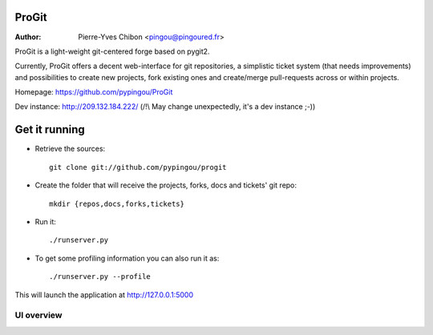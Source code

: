 ProGit
======

:Author: Pierre-Yves Chibon <pingou@pingoured.fr>


ProGit is a light-weight git-centered forge based on pygit2.

Currently, ProGit offers a decent web-interface for git repositories, a
simplistic ticket system (that needs improvements) and possibilities to create
new projects, fork existing ones and create/merge pull-requests across or
within projects.


Homepage: https://github.com/pypingou/ProGit

Dev instance: http://209.132.184.222/ (/!\\ May change unexpectedly, it's a dev instance ;-))

Get it running
==============

* Retrieve the sources::

    git clone git://github.com/pypingou/progit


* Create the folder that will receive the projects, forks, docs and tickets'
  git repo::

    mkdir {repos,docs,forks,tickets}


* Run it::

    ./runserver.py


* To get some profiling information you can also run it as::

    ./runserver.py --profile



This will launch the application at http://127.0.0.1:5000

UI overview
-----------

.. image:: screenshots/overview_home.png
   :scale: 50 %
   :alt: ProGit's home page overview
   :align: center
   :target: https://github.com/pypingou/ProGit/raw/master/screenshots/overview_home.png

.. image:: screenshots/overview_main.png
   :scale: 50 %
   :alt: ProGit's project page overview
   :align: center
   :target: https://github.com/pypingou/ProGit/raw/master/screenshots/overview_main.png

.. image:: screenshots/overview_commit.png
   :scale: 50 %
   :alt: ProGit's commit overview
   :align: center
   :target: https://github.com/pypingou/ProGit/raw/master/screenshots/overview_commit.png

.. image:: screenshots/overview_request_pull.png
   :scale: 50 %
   :alt: ProGit's pull-request overview
   :align: center
   :target: https://github.com/pypingou/ProGit/raw/master/screenshots/overview_request_pull.png

.. image:: screenshots/overview_issues_list.png
   :scale: 50 %
   :alt: ProGit's issues list overview
   :align: center
   :target: https://github.com/pypingou/ProGit/raw/master/screenshots/overview_issues_list.png

.. image:: screenshots/overview_issue.png
   :scale: 50 %
   :alt: ProGit's issue overview
   :align: center
   :target: https://github.com/pypingou/ProGit/raw/master/screenshots/overview_issue.png

.. image:: screenshots/overview_users.png
   :scale: 50 %
   :alt: ProGit's users overview
   :align: center
   :target: https://github.com/pypingou/ProGit/raw/master/screenshots/overview_users.png
